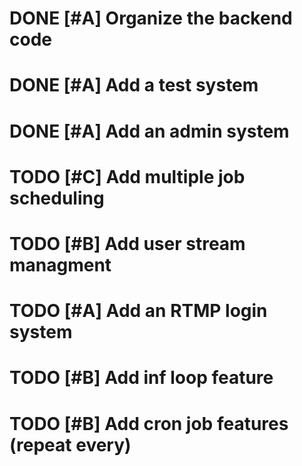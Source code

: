 

* DONE [#A] Organize the backend code
  CLOSED: [2017-08-15 Tue 23:03]

* DONE [#A] Add a test system
  CLOSED: [2017-08-15 Tue 23:03]
* DONE [#A] Add an admin system
  CLOSED: [2017-08-15 Tue 23:03]
* TODO [#C] Add multiple job scheduling
* TODO [#B] Add user stream managment
* TODO [#A] Add an RTMP login system
* TODO [#B] Add inf loop feature

* TODO [#B] Add cron job features (repeat every)
